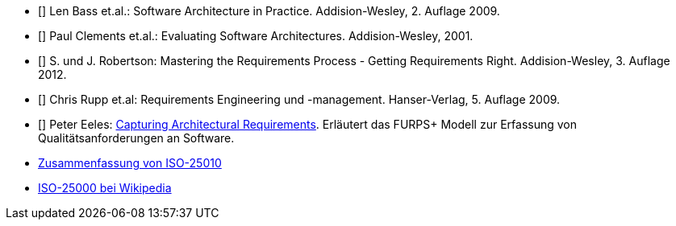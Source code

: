 
* [[[bass09]]] Len Bass et.al.: Software Architecture in Practice. Addision-Wesley, 2. Auflage 2009.

* [[[clements01]]] Paul Clements et.al.: Evaluating Software Architectures. Addision-Wesley, 2001.

* [[[robertson12]]] S. und J. Robertson: Mastering the Requirements Process - Getting Requirements Right. Addision-Wesley, 3. Auflage 2012.

* [[[rupp09]]] Chris Rupp et.al: Requirements Engineering und -management. Hanser-Verlag, 5. Auflage 2009.

* [[[eeles05]]] Peter Eeles: http://www.ibm.com/developerworks/rational/library/4706.html[Capturing Architectural Requirements]. Erläutert das FURPS+ Modell zur Erfassung von Qualitätsanforderungen an Software.

* http://a2build.com/architectedagile/Architected%20Agile.html?ISO25010.html[Zusammenfassung
von ISO-25010]

* https://de.wikipedia.org/wiki/ISO/IEC_25000[ISO-25000 bei Wikipedia]
